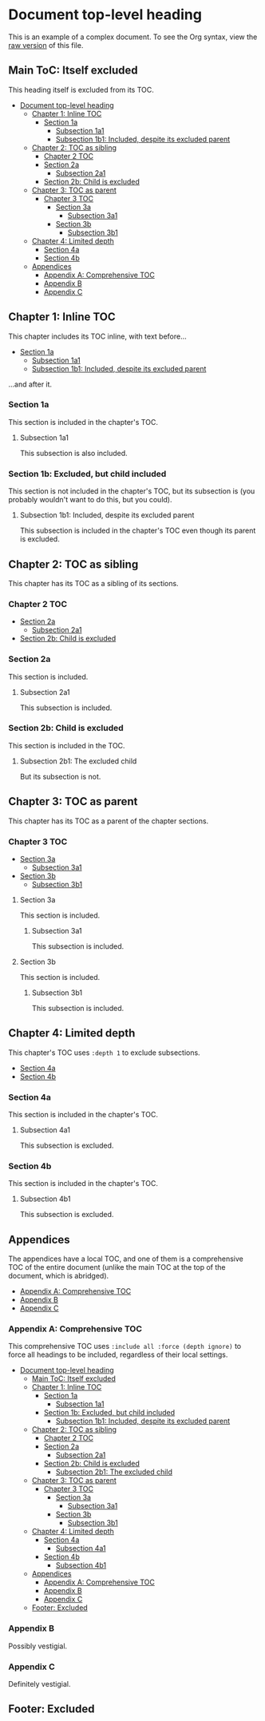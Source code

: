 

* Document top-level heading

This is an example of a complex document.  To see the Org syntax, view the [[https://raw.githubusercontent.com/alphapapa/org-make-toc/master/example.org][raw version]] of this file.

** Main ToC: Itself excluded
:PROPERTIES:
:TOC:      :include all :ignore this
:END:

This heading itself is excluded from its TOC.

:CONTENTS:
- [[#document-top-level-heading][Document top-level heading]]
  - [[#chapter-1-inline-toc][Chapter 1: Inline TOC]]
    - [[#section-1a][Section 1a]]
      - [[#subsection-1a1][Subsection 1a1]]
      - [[#subsection-1b1-included-despite-its-excluded-parent][Subsection 1b1: Included, despite its excluded parent]]
  - [[#chapter-2-toc-as-sibling][Chapter 2: TOC as sibling]]
    - [[#chapter-2-toc][Chapter 2 TOC]]
    - [[#section-2a][Section 2a]]
      - [[#subsection-2a1][Subsection 2a1]]
    - [[#section-2b-child-is-excluded][Section 2b: Child is excluded]]
  - [[#chapter-3-toc-as-parent][Chapter 3: TOC as parent]]
    - [[#chapter-3-toc][Chapter 3 TOC]]
      - [[#section-3a][Section 3a]]
        - [[#subsection-3a1][Subsection 3a1]]
      - [[#section-3b][Section 3b]]
        - [[#subsection-3b1][Subsection 3b1]]
  - [[#chapter-4-limited-depth][Chapter 4: Limited depth]]
    - [[#section-4a][Section 4a]]
    - [[#section-4b][Section 4b]]
  - [[#appendices][Appendices]]
    - [[#appendix-a-comprehensive-toc][Appendix A: Comprehensive TOC]]
    - [[#appendix-b][Appendix B]]
    - [[#appendix-c][Appendix C]]
:END:

** Chapter 1: Inline TOC
:PROPERTIES:
:TOC:       :include descendants
:END:

This chapter includes its TOC inline, with text before...

:CONTENTS:
- [[#section-1a][Section 1a]]
  - [[#subsection-1a1][Subsection 1a1]]
  - [[#subsection-1b1-included-despite-its-excluded-parent][Subsection 1b1: Included, despite its excluded parent]]
:END:

...and after it.

*** Section 1a

This section is included in the chapter's TOC.

**** Subsection 1a1

This subsection is also included.

*** Section 1b: Excluded, but child included
:PROPERTIES:
:TOC:      :ignore this
:END:

This section is not included in the chapter's TOC, but its subsection is (you probably wouldn't want to do this, but you could).

**** Subsection 1b1: Included, despite its excluded parent

This subsection is included in the chapter's TOC even though its parent is excluded.

** Chapter 2: TOC as sibling

This chapter has its TOC as a sibling of its sections.

*** Chapter 2 TOC
:PROPERTIES:
:TOC:    :include siblings
:END:
:CONTENTS:
- [[#section-2a][Section 2a]]
  - [[#subsection-2a1][Subsection 2a1]]
- [[#section-2b-child-is-excluded][Section 2b: Child is excluded]]
:END:

*** Section 2a

This section is included.

**** Subsection 2a1

This subsection is included.

*** Section 2b: Child is excluded
:PROPERTIES:
:TOC:      :depth 0
:END:

This section is included in the TOC.

**** Subsection 2b1: The excluded child

But its subsection is not.

** Chapter 3: TOC as parent

This chapter has its TOC as a parent of the chapter sections.

*** Chapter 3 TOC
:PROPERTIES:
:TOC:      :include descendants
:END:
:CONTENTS:
- [[#section-3a][Section 3a]]
  - [[#subsection-3a1][Subsection 3a1]]
- [[#section-3b][Section 3b]]
  - [[#subsection-3b1][Subsection 3b1]]
:END:

**** Section 3a

This section is included.

***** Subsection 3a1

This subsection is included.

**** Section 3b

This section is included.

***** Subsection 3b1

This subsection is included.

** Chapter 4: Limited depth
:PROPERTIES:
:TOC:       :include descendants :depth 1
:END:

This chapter's TOC uses =:depth 1= to exclude subsections.

:CONTENTS:
- [[#section-4a][Section 4a]]
- [[#section-4b][Section 4b]]
:END:

*** Section 4a

This section is included in the chapter's TOC.

**** Subsection 4a1

This subsection is excluded.

*** Section 4b

This section is included in the chapter's TOC.

**** Subsection 4b1

This subsection is excluded.

** Appendices
:PROPERTIES:
:TOC:      :include descendants :depth 1
:END:

The appendices have a local TOC, and one of them is a comprehensive TOC of the entire document (unlike the main TOC at the top of the document, which is abridged).

:CONTENTS:
- [[#appendix-a-comprehensive-toc][Appendix A: Comprehensive TOC]]
- [[#appendix-b][Appendix B]]
- [[#appendix-c][Appendix C]]
:END:

*** Appendix A: Comprehensive TOC
:PROPERTIES:
:TOC:      :include all :force (depth ignore)
:END:

This comprehensive TOC uses =:include all :force (depth ignore)= to force all headings to be included, regardless of their local settings.

:CONTENTS:
- [[#document-top-level-heading][Document top-level heading]]
  - [[#main-toc-itself-excluded][Main ToC: Itself excluded]]
  - [[#chapter-1-inline-toc][Chapter 1: Inline TOC]]
    - [[#section-1a][Section 1a]]
      - [[#subsection-1a1][Subsection 1a1]]
    - [[#section-1b-excluded-but-child-included][Section 1b: Excluded, but child included]]
      - [[#subsection-1b1-included-despite-its-excluded-parent][Subsection 1b1: Included, despite its excluded parent]]
  - [[#chapter-2-toc-as-sibling][Chapter 2: TOC as sibling]]
    - [[#chapter-2-toc][Chapter 2 TOC]]
    - [[#section-2a][Section 2a]]
      - [[#subsection-2a1][Subsection 2a1]]
    - [[#section-2b-child-is-excluded][Section 2b: Child is excluded]]
      - [[#subsection-2b1-the-excluded-child][Subsection 2b1: The excluded child]]
  - [[#chapter-3-toc-as-parent][Chapter 3: TOC as parent]]
    - [[#chapter-3-toc][Chapter 3 TOC]]
      - [[#section-3a][Section 3a]]
        - [[#subsection-3a1][Subsection 3a1]]
      - [[#section-3b][Section 3b]]
        - [[#subsection-3b1][Subsection 3b1]]
  - [[#chapter-4-limited-depth][Chapter 4: Limited depth]]
    - [[#section-4a][Section 4a]]
      - [[#subsection-4a1][Subsection 4a1]]
    - [[#section-4b][Section 4b]]
      - [[#subsection-4b1][Subsection 4b1]]
  - [[#appendices][Appendices]]
    - [[#appendix-a-comprehensive-toc][Appendix A: Comprehensive TOC]]
    - [[#appendix-b][Appendix B]]
    - [[#appendix-c][Appendix C]]
  - [[#footer-excluded][Footer: Excluded]]
:END:

*** Appendix B

Possibly vestigial.

*** Appendix C

Definitely vestigial.

** Footer: Excluded
:PROPERTIES:
:TOC:      :ignore this
:END:

# Local Variables:
# before-save-hook: org-make-toc
# End: 
